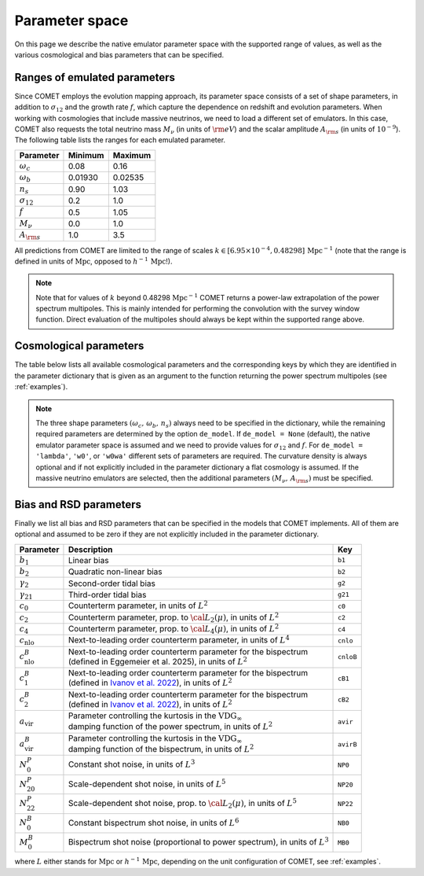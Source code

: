 .. _spaceparams:

Parameter space
---------------

On this page we describe the native emulator parameter space with the
supported range of values, as well as the various cosmological and bias
parameters that can be specified.

Ranges of emulated parameters
~~~~~~~~~~~~~~~~~~~~~~~~~~~~~

Since COMET employs the evolution mapping approach, its parameter space consists
of a set of shape parameters, in addition to :math:`\sigma_{12}` and the
growth rate :math:`f`, which capture the dependence on redshift and evolution
parameters. When working with cosmologies that include massive neutrinos, we
need to load a different set of emulators. In this case, COMET also requests the
total neutrino mass :math:`M_\nu` (in units of :math:`{\rm eV}`) and the scalar
amplitude :math:`A_{\rm s}` (in units of :math:`10^{-9}`).
The following table lists the ranges for each emulated parameter.

+--------------------+-------------+-------------+
| Parameter          | Minimum     | Maximum     |
+====================+=============+=============+
| :math:`\omega_c`   | 0.08        | 0.16        |
+--------------------+-------------+-------------+
| :math:`\omega_b`   | 0.01930     | 0.02535     |
+--------------------+-------------+-------------+
| :math:`n_s`        | 0.90        | 1.03        |
+--------------------+-------------+-------------+
| :math:`\sigma_{12}`| 0.2         | 1.0         |
+--------------------+-------------+-------------+
| :math:`f`          | 0.5         | 1.05        |
+--------------------+-------------+-------------+
| :math:`M_\nu`      | 0.0         | 1.0         |
+--------------------+-------------+-------------+
| :math:`A_{\rm s}`  | 1.0         | 3.5         |
+--------------------+-------------+-------------+

All predictions from COMET are limited to the range of scales
:math:`k \in [6.95 \times 10^{-4}, 0.48298]\,\mathrm{Mpc}^{-1}` (note that the
range is defined in units of :math:`\mathrm{Mpc}`, opposed to
:math:`h^{-1}\,\mathrm{Mpc}`!).

.. note::
   Note that for values of :math:`k` beyond 0.48298 :math:`\mathrm{Mpc}^{-1}`
   COMET returns a power-law extrapolation of the power spectrum multipoles.
   This is mainly intended for performing the convolution with the survey window
   function. Direct evaluation of the multipoles should always be kept within
   the supported range above.

Cosmological parameters
~~~~~~~~~~~~~~~~~~~~~~~

The table below lists all available cosmological parameters and the
corresponding keys by which they are identified in the parameter dictionary
that is given as an argument to the function returning the power spectrum
multipoles (see :ref:`examples`).

.. note::
   The three shape parameters :math:`(\omega_c,\, \omega_b,\, n_s)` always need
   to be specified in the dictionary, while the remaining required parameters
   are determined by the option ``de_model``. If ``de_model = None`` (default),
   the native emulator parameter space is assumed and we need to provide values
   for :math:`\sigma_{12}` and :math:`f`. For ``de_model = 'lambda'``, ``'w0'``, or
   ``'w0wa'`` different sets of parameters are required. The curvature density
   is always optional and if not explicitly included in the parameter dictionary
   a flat cosmology is assumed. If the massive neutrino emulators are selected,
   then the additional parameters :math:`(M_\nu,\, A_{\rm s})` must be specified.

+---------------------+----------------------------------------------+----------------+-------------------------------------------------------------------------------+
| Parameter           | Description                                  | Key            | Option                                                                        |
+=====================+==============================================+================+===============================================================================+
| :math:`\omega_c`    | Phys. cold dark matter density               | ``wc``         |                                                                               |
+---------------------+----------------------------------------------+----------------+-------------------------------------------------------------------------------+
| :math:`\omega_b`    | Phys. baryon density                         | ``wb``         |                                                                               |
+---------------------+----------------------------------------------+----------------+-------------------------------------------------------------------------------+
| :math:`n_s`         | Scalar spectral index                        | ``ns``         |                                                                               |
+---------------------+----------------------------------------------+----------------+-------------------------------------------------------------------------------+
| :math:`\sigma_{12}` | RMS of fluctuations in spheres of 12 Mpc     | ``s12``        | ``de_model = None``                                                           |
+---------------------+----------------------------------------------+----------------+-------------------------------------------------------------------------------+
| :math:`f`           | Growth rate                                  | ``f``          | ``de_model = None``                                                           |
+---------------------+----------------------------------------------+----------------+-------------------------------------------------------------------------------+
| :math:`A_s`         | Amplitude of scalar fluctuations             | ``As``         | ``de_model = 'lambda'``, ``'w0'``, ``'w0wa'`` (always with massive neutrinos) |
+---------------------+----------------------------------------------+----------------+-------------------------------------------------------------------------------+
| :math:`h`           | Hubble rate                                  | ``h``          | ``de_model = 'lambda'``, ``'w0'``, ``'w0wa'``                                 |
+---------------------+----------------------------------------------+----------------+-------------------------------------------------------------------------------+
| :math:`w_0`         | Const. DE equation of state parameter        | ``w0``         | ``de_model = 'w0'``, ``'w0wa'``                                               |
+---------------------+----------------------------------------------+----------------+-------------------------------------------------------------------------------+
| :math:`w_a`         | Time evolving DE equation of state parameter | ``wa``         | ``de_model = 'w0wa'``                                                         |
+---------------------+----------------------------------------------+----------------+-------------------------------------------------------------------------------+
| :math:`\Omega_K`    | Curvature density                            | ``Ok``         | ``de_model = 'lambda'``, ``'w0'``, ``'w0wa'``                                 |
+---------------------+----------------------------------------------+----------------+-------------------------------------------------------------------------------+
| :math:`M_\nu`       | Total neutrino mass                          | ``Mnu``        | (always with massive neutrinos)                                               |                                            |
+---------------------+----------------------------------------------+----------------+-------------------------------------------------------------------------------+

Bias and RSD parameters
~~~~~~~~~~~~~~~~~~~~~~~

Finally we list all bias and RSD parameters that can be specified in the models that COMET implements. All of them are optional and assumed to be zero if they are not explicitly included in the parameter dictionary.

+----------------------------+-------------------------------------------------------------------------------------------------------------------------+----------+
| Parameter                  | Description                                                                                                             | Key      |
+============================+=========================================================================================================================+==========+
| :math:`b_1`                | Linear bias                                                                                                             | ``b1``   |
+----------------------------+-------------------------------------------------------------------------------------------------------------------------+----------+
| :math:`b_2`                | Quadratic non-linear bias                                                                                               | ``b2``   |
+----------------------------+-------------------------------------------------------------------------------------------------------------------------+----------+
| :math:`\gamma_2`           | Second-order tidal bias                                                                                                 | ``g2``   |
+----------------------------+-------------------------------------------------------------------------------------------------------------------------+----------+
| :math:`\gamma_{21}`        | Third-order tidal bias                                                                                                  | ``g21``  |
+----------------------------+-------------------------------------------------------------------------------------------------------------------------+----------+
| :math:`c_0`                | Counterterm parameter, in units of :math:`L^2`                                                                          | ``c0``   |
+----------------------------+-------------------------------------------------------------------------------------------------------------------------+----------+
| :math:`c_2`                | Counterterm parameter, prop. to :math:`{\cal L}_2(\mu)`, in units of :math:`L^2`                                        | ``c2``   |
+----------------------------+-------------------------------------------------------------------------------------------------------------------------+----------+
| :math:`c_4`                | Counterterm parameter, prop. to :math:`{\cal L}_4(\mu)`, in units of :math:`L^2`                                        | ``c4``   |
+----------------------------+-------------------------------------------------------------------------------------------------------------------------+----------+
| :math:`c_{\mathrm{nlo}}`   | Next-to-leading order counterterm parameter, in units of :math:`L^4`                                                    | ``cnlo`` |
+----------------------------+-------------------------------------------------------------------------------------------------------------------------+----------+
| :math:`c^B_{\mathrm{nlo}}` | | Next-to-leading order counterterm parameter for the bispectrum                                                        | ``cnloB``|
|                            | | (defined in Eggemeier et al. 2025), in units of :math:`L^2`                                                           |          |
+----------------------------+-------------------------------------------------------------------------------------------------------------------------+----------+
| :math:`c^B_1`              | | Next-to-leading order counterterm parameter for the bispectrum                                                        | ``cB1``  |
|                            | | (defined in `Ivanov et al. 2022 <https://doi.org/10.1103/PhysRevD.105.063512>`_), in units of :math:`L^2`             |          |
+----------------------------+-------------------------------------------------------------------------------------------------------------------------+----------+
| :math:`c^B_2`              | | Next-to-leading order counterterm parameter for the bispectrum                                                        | ``cB2``  |
|                            | | (defined in `Ivanov et al. 2022 <https://doi.org/10.1103/PhysRevD.105.063512>`_), in units of :math:`L^2`             |          |
+----------------------------+-------------------------------------------------------------------------------------------------------------------------+----------+
| :math:`a_{\mathrm{vir}}`   | | Parameter controlling the kurtosis in the :math:`\mathrm{VDG}_{\infty}`                                               | ``avir`` |
|                            | | damping function of the power spectrum, in units of :math:`L^2`                                                       |          |
+----------------------------+-------------------------------------------------------------------------------------------------------------------------+----------+
| :math:`a_{\mathrm{vir}}^B` | | Parameter controlling the kurtosis in the :math:`\mathrm{VDG}_{\infty}`                                               | ``avirB``|
|                            | | damping function of the bispectrum, in units of :math:`L^2`                                                           |          |
+----------------------------+-------------------------------------------------------------------------------------------------------------------------+----------+
| :math:`N^P_0`              | Constant shot noise, in units of :math:`L^3`                                                                            | ``NP0``  |
+----------------------------+-------------------------------------------------------------------------------------------------------------------------+----------+
| :math:`N^P_{20}`           | Scale-dependent shot noise, in units of :math:`L^5`                                                                     | ``NP20`` |
+----------------------------+-------------------------------------------------------------------------------------------------------------------------+----------+
| :math:`N^P_{22}`           | Scale-dependent shot noise, prop. to :math:`{\cal L}_2(\mu)`, in units of :math:`L^5`                                   | ``NP22`` |
+----------------------------+-------------------------------------------------------------------------------------------------------------------------+----------+
| :math:`N^B_{0}`            | Constant bispectrum shot noise, in units of :math:`L^6`                                                                 | ``NB0``  |
+----------------------------+-------------------------------------------------------------------------------------------------------------------------+----------+
| :math:`M^B_{0}`            | Bispectrum shot noise (proportional to power spectrum), in units of :math:`L^3`                                         | ``MB0``  |
+----------------------------+-------------------------------------------------------------------------------------------------------------------------+----------+

where :math:`L` either stands for :math:`\mathrm{Mpc}` or :math:`h^{-1}\,\mathrm{Mpc}`, depending on the unit configuration of COMET, see :ref:`examples`.
